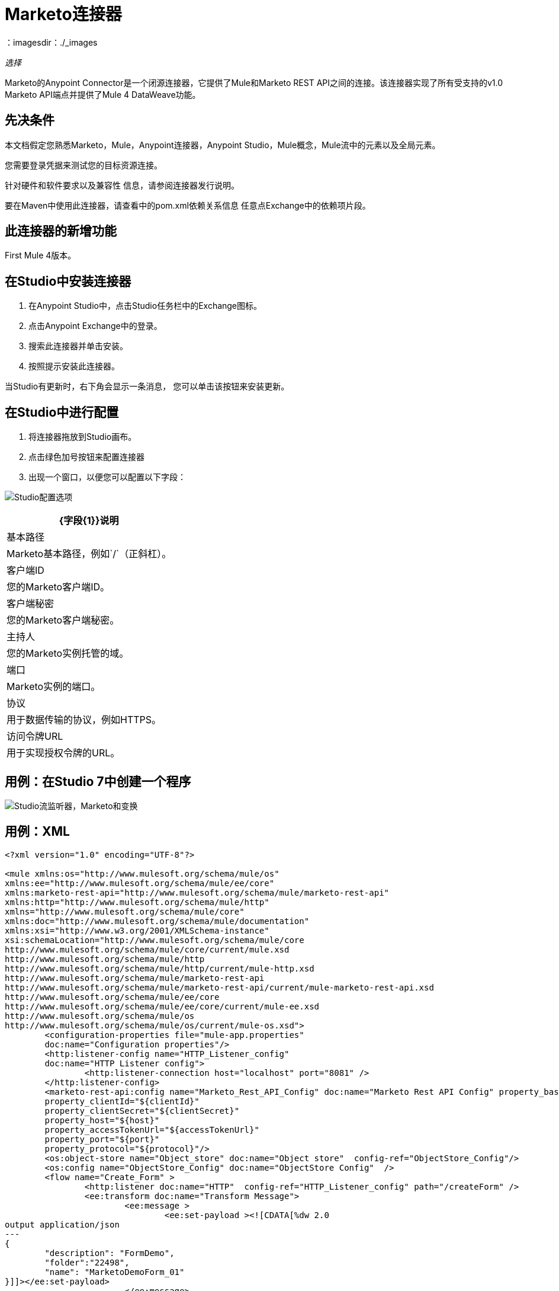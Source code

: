 =  Marketo连接器
：imagesdir：./_images

_选择_

Marketo的Anypoint Connector是一个闭源连接器，它提供了Mule和Marketo REST API之间的连接。该连接器实现了所有受支持的v1.0 Marketo API端点并提供了Mule 4 DataWeave功能。

== 先决条件

本文档假定您熟悉Marketo，Mule，Anypoint连接器，Anypoint Studio，Mule概念，Mule流中的元素以及全局元素。

您需要登录凭据来测试您的目标资源连接。

针对硬件和软件要求以及兼容性
信息，请参阅连接器发行说明。

要在Maven中使用此连接器，请查看中的pom.xml依赖关系信息
任意点Exchange中的依赖项片段。

== 此连接器的新增功能

First Mule 4版本。

== 在Studio中安装连接器

. 在Anypoint Studio中，点击Studio任务栏中的Exchange图标。
. 点击Anypoint Exchange中的登录。
. 搜索此连接器并单击安装。
. 按照提示安装此连接器。

当Studio有更新时，右下角会显示一条消息，
您可以单击该按钮来安装更新。

== 在Studio中进行配置

. 将连接器拖放到Studio画布。
. 点击绿色加号按钮来配置连接器
. 出现一个窗口，以便您可以配置以下字段：

image:marketo-studio-config.png[Studio配置选项]

[%header%autowidth.spread]
|===
| {字段{1}}说明
|基本路径| Marketo基本路径，例如`/`（正斜杠）。
|客户端ID |您的Marketo客户端ID。
|客户端秘密|您的Marketo客户端秘密。
|主持人|您的Marketo实例托管的域。
|端口| Marketo实例的端口。
|协议|用于数据传输的协议，例如HTTPS。
|访问令牌URL |用于实现授权令牌的URL。
|===

== 用例：在Studio 7中创建一个程序

image:marketo-studio-use.png[Studio流监听器，Marketo和变换]

== 用例：XML

[source,xml,linenums]
----
<?xml version="1.0" encoding="UTF-8"?>

<mule xmlns:os="http://www.mulesoft.org/schema/mule/os" 
xmlns:ee="http://www.mulesoft.org/schema/mule/ee/core"
xmlns:marketo-rest-api="http://www.mulesoft.org/schema/mule/marketo-rest-api"
xmlns:http="http://www.mulesoft.org/schema/mule/http" 
xmlns="http://www.mulesoft.org/schema/mule/core" 
xmlns:doc="http://www.mulesoft.org/schema/mule/documentation" 
xmlns:xsi="http://www.w3.org/2001/XMLSchema-instance" 
xsi:schemaLocation="http://www.mulesoft.org/schema/mule/core 
http://www.mulesoft.org/schema/mule/core/current/mule.xsd
http://www.mulesoft.org/schema/mule/http 
http://www.mulesoft.org/schema/mule/http/current/mule-http.xsd
http://www.mulesoft.org/schema/mule/marketo-rest-api 
http://www.mulesoft.org/schema/mule/marketo-rest-api/current/mule-marketo-rest-api.xsd
http://www.mulesoft.org/schema/mule/ee/core 
http://www.mulesoft.org/schema/mule/ee/core/current/mule-ee.xsd
http://www.mulesoft.org/schema/mule/os 
http://www.mulesoft.org/schema/mule/os/current/mule-os.xsd">
	<configuration-properties file="mule-app.properties" 
	doc:name="Configuration properties"/>
	<http:listener-config name="HTTP_Listener_config" 
	doc:name="HTTP Listener config">
		<http:listener-connection host="localhost" port="8081" />
	</http:listener-config>
	<marketo-rest-api:config name="Marketo_Rest_API_Config" doc:name="Marketo Rest API Config" property_basePath="/" 
	property_clientId="${clientId}" 
	property_clientSecret="${clientSecret}" 
	property_host="${host}" 
	property_accessTokenUrl="${accessTokenUrl}" 
	property_port="${port}" 
	property_protocol="${protocol}"/>
	<os:object-store name="Object_store" doc:name="Object store"  config-ref="ObjectStore_Config"/>
	<os:config name="ObjectStore_Config" doc:name="ObjectStore Config"  />
	<flow name="Create_Form" >
		<http:listener doc:name="HTTP"  config-ref="HTTP_Listener_config" path="/createForm" />
		<ee:transform doc:name="Transform Message">
			<ee:message >
				<ee:set-payload ><![CDATA[%dw 2.0
output application/json
---
{
	"description": "FormDemo",
	"folder":"22498",
	"name": "MarketoDemoForm_01"
}]]></ee:set-payload>
			</ee:message>
		</ee:transform>
		<marketo-rest-api:create-form doc:name="Create form" config-ref="Marketo_Rest_API_Config"/>
		<ee:transform doc:name="Object to JSON">
			<ee:message >
				<ee:set-payload ><![CDATA[%dw 2.0
output application/json
---
payload]]></ee:set-payload>
			</ee:message>
		</ee:transform>
		<os:store doc:name="Store form id" key="formId" objectStore="Object_store">
			<os:value ><![CDATA[#[payload.result[0].id]]]></os:value>
		</os:store>
		<set-variable 
		value="#[payload.result[0].id]" 
		doc:name="Set Variable" 
		variableName="id"/>
		<set-variable 
		value="#[payload.result[0].name]" 
		doc:name="Set Variable" 
		variableName="name" />
		<logger level="INFO" doc:name="Logger" 
		message="Created form named: #[vars.name] with id: #[vars.id]" />
	</flow>
</mule>
----

== 在Design Center中进行连接

. 在Design Center中，选择一个触发器，例如HTTP侦听器或计划程序。
. 选择加号以添加组件。
. 选择连接器作为组件。
. 配置这些字段：

image:marketo-dc-rest-config.png[Design Center REST API配置]

[%header%autowidth.spread]
|===
| {字段{1}}说明
|基本路径| Marketo基本路径，例如`/`（正斜杠）。
|客户端ID |您的Marketo客户端ID。
|客户端秘密|您的Marketo客户端秘密。
|主持人|您的Marketo实例托管的域。
|端口| Marketo实例的端口。
|协议|用于数据传输的协议，例如HTTPS。
|访问令牌URL |用于实现授权令牌的URL。
|===

== 另请参阅

*  https://forums.mulesoft.com [MuleSoft论坛]。
*  https://support.mulesoft.com [联系MuleSoft支持]。
